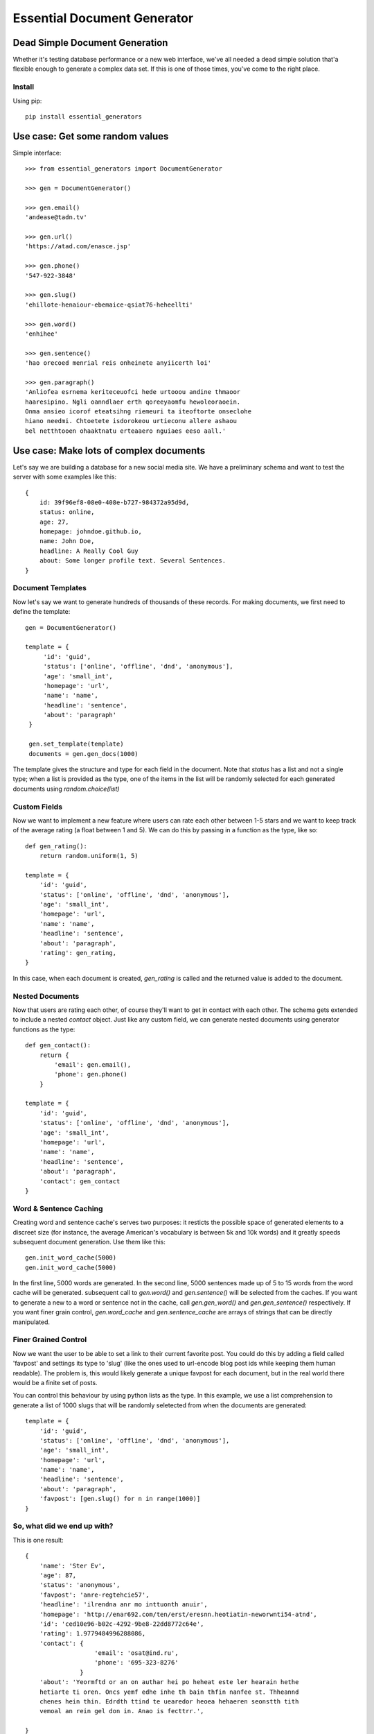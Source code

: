 Essential Document Generator
=============================

Dead Simple Document Generation
-------------------------------

Whether it's testing database performance or a new web interface, we've all needed a dead simple 
solution that'a flexible enough to generate a complex data set. If this is one of those times, 
you've come to the right place.

Install
~~~~~~~~

Using pip::

    pip install essential_generators
    

Use case: Get some random values
---------------------------------
Simple interface::

    >>> from essential_generators import DocumentGenerator
    
    >>> gen = DocumentGenerator()
    
    >>> gen.email()
    'andease@tadn.tv'
    
    >>> gen.url()
    'https://atad.com/enasce.jsp'
    
    >>> gen.phone()
    '547-922-3848'
    
    >>> gen.slug()
    'ehillote-henaiour-ebemaice-qsiat76-heheellti'
    
    >>> gen.word()
    'enhihee'
    
    >>> gen.sentence()
    'hao orecoed menrial reis onheinete anyiicerth loi'
    
    >>> gen.paragraph()
    'Anliofea esrnema keriteceuofci hede urtooou andine thmaoor 
    haaresipino. Ngli oanndlaer erth qoreeyaomfu hewoleoraoein. 
    Onma ansieo icorof eteatsihng riemeuri ta iteoftorte onseclohe 
    hiano needmi. Chtoetete isdorokeou urtieconu allere ashaou 
    bel netthtooen ohaaktnatu erteaaero nguiaes eeso aall.'
        
Use case: Make lots of complex documents
----------------------------------------

Let's say we are building a database for a new social media site. We have a preliminary schema and
want to test the server with some examples like this::


    {
        id: 39f96ef8-08e0-408e-b727-984372a95d9d,
        status: online,
        age: 27,
        homepage: johndoe.github.io,
        name: John Doe,
        headline: A Really Cool Guy
        about: Some longer profile text. Several Sentences.        
    }

Document Templates
~~~~~~~~~~~~~~~~~~

Now let's say we want to generate hundreds of thousands of these records. For making documents, 
we first need to define the template::

       gen = DocumentGenerator()

       template = {
            'id': 'guid',
            'status': ['online', 'offline', 'dnd', 'anonymous'],
            'age': 'small_int',
            'homepage': 'url',
            'name': 'name',
            'headline': 'sentence',
            'about': 'paragraph'
        }

        gen.set_template(template)
        documents = gen.gen_docs(1000)

The template gives the structure and type for each field in the document. Note that `status` has
a list and not a single type; when a list is provided as the type, one of the items in the list 
will be randomly selected for each generated documents using `random.choice(list)`

Custom Fields
~~~~~~~~~~~~~

Now we want to implement a new feature where users can rate each other between 1-5 stars and we want
to keep track of the average rating (a float between 1 and 5). We can do this by passing in a 
function as the type, like so::

    def gen_rating():
        return random.uniform(1, 5)

    template = {
        'id': 'guid',
        'status': ['online', 'offline', 'dnd', 'anonymous'],
        'age': 'small_int',
        'homepage': 'url',
        'name': 'name',
        'headline': 'sentence',
        'about': 'paragraph',
        'rating': gen_rating,
    }

 
In this case, when each document is created, `gen_rating` is called and the returned value is 
added to the document.

Nested Documents
~~~~~~~~~~~~~~~~

Now that users are rating each other, of course they'll want to get in contact with each other. 
The schema gets extended to include a nested `contact` object. Just like any custom field, we can 
generate nested documents using generator functions as the type::

    def gen_contact():
        return {
            'email': gen.email(),
            'phone': gen.phone()
        }

    template = {
        'id': 'guid',
        'status': ['online', 'offline', 'dnd', 'anonymous'],
        'age': 'small_int',
        'homepage': 'url',
        'name': 'name',
        'headline': 'sentence',
        'about': 'paragraph',
        'contact': gen_contact
    }


Word & Sentence Caching
~~~~~~~~~~~~~~~~~~~~~~~

Creating word and sentence cache's serves two purposes: it resticts the possible space of generated
elements to a discreet size (for instance, the average American's vocabulary is between 5k and 10k
words) and it greatly speeds subsequent document generation. Use them like this::

    gen.init_word_cache(5000)
    gen.init_word_cache(5000)

In the first line, 5000 words are generated. In the second line, 5000 sentences made up of 5 to 
15 words from the word cache will be generated. subsequent call to `gen.word()` and `gen.sentence()`
will be selected from the caches. If you want to generate a new to a word or sentence not in the 
cache, call `gen.gen_word()` and `gen.gen_sentence()` respectively. If you want finer grain control,
`gen.word_cache` and `gen.sentence_cache` are arrays of strings that can be directly manipulated.

Finer Grained Control
~~~~~~~~~~~~~~~~~~~~~

Now we want the user to be able to set a link to their current favorite post. You could do this
by adding a field called 'favpost' and settings its type to 'slug' (like the ones used to url-encode
blog post ids while keeping them human readable). The problem is, this would likely generate a 
unique favpost for each document, but in the real world there would be a finite set of posts.

You can control this behaviour by using python lists as the type. In this example, we use a list
comprehension to generate a list of 1000 slugs that will be randomly seletected from when the documents
are generated::

    template = {
        'id': 'guid',
        'status': ['online', 'offline', 'dnd', 'anonymous'],
        'age': 'small_int',
        'homepage': 'url',
        'name': 'name',
        'headline': 'sentence',
        'about': 'paragraph',
        'favpost': [gen.slug() for n in range(1000)]
    }





So, what did we end up with?
~~~~~~~~~~~~~~~~~~~~~~~~~~~~

This is one result::

    {
        'name': 'Ster Ev', 
        'age': 87, 
        'status': 'anonymous', 
        'favpost': 'anre-regtehcie57', 
        'headline': 'ilrendna anr mo inttuonth anuir', 
        'homepage': 'http://enar692.com/ten/erst/eresnn.heotiatin-neworwnti54-atnd', 
        'id': 'ced10e96-b02c-4292-9be8-22dd8772c64e', 
        'rating': 1.9779484996288086, 
        'contact': {
                       'email': 'osat@ind.ru', 
                       'phone': '695-323-8276'
                   }
        'about': 'Yeormftd or an on authar hei po heheat este ler hearain hethe 
        hetiarte ti oren. Oncs yemf edhe inhe th bain thfin nanfee st. Thheannd 
        chenes hein thin. Edrdth ttind te uearedor heoea hehaeren seonstth tith 
        vemoal an rein gel don in. Anao is fecttrr.', 
 
    }

Documents are basic Python dictionaries, so you can use the directly in your program or convert 
them to json or any other serialization format for testing anywhere.

Disclaimer
-----------

The purpose of this module is to quickly generate data for use cases like load testing and 
performance evaluations. It attempts to mimic real data, but will not have the frequency or
statistical qualities of real world data. There are no warranties and this shouldn't 
be used for scientific, health or industrial purposes and so on...

Note that words are randomly generated (very loosely) based on character and bi-gram frequencies
found in the english language. Its a start, but beware that there's no sanitation, so its entirely 
very possible that real words and even phrases are generated - and this could include
objectionable content.

Why did I build this?
-----------------------

There are several great python module out there that generate fake data, so why did I make this?
Two reasons really:

1. I wanted a dead simple way to generate data to test other projects and I just wasn't finding
the flexibility I was looking for.
2. One of my problems with the existing approaches was the limited number of 'lorem ipsum' style words
that were available to generate text. I wanted to build a better lorem ipsum generator and this
made a nice platform.

